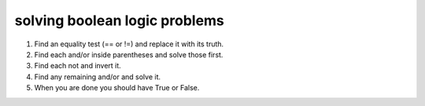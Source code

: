 solving boolean logic problems
---------------------------------

#. Find an equality test (== or !=) and replace it with its truth.
#. Find each and/or inside parentheses and solve those first.
#. Find each not and invert it.
#. Find any remaining and/or and solve it.
#. When you are done you should have True or False.

